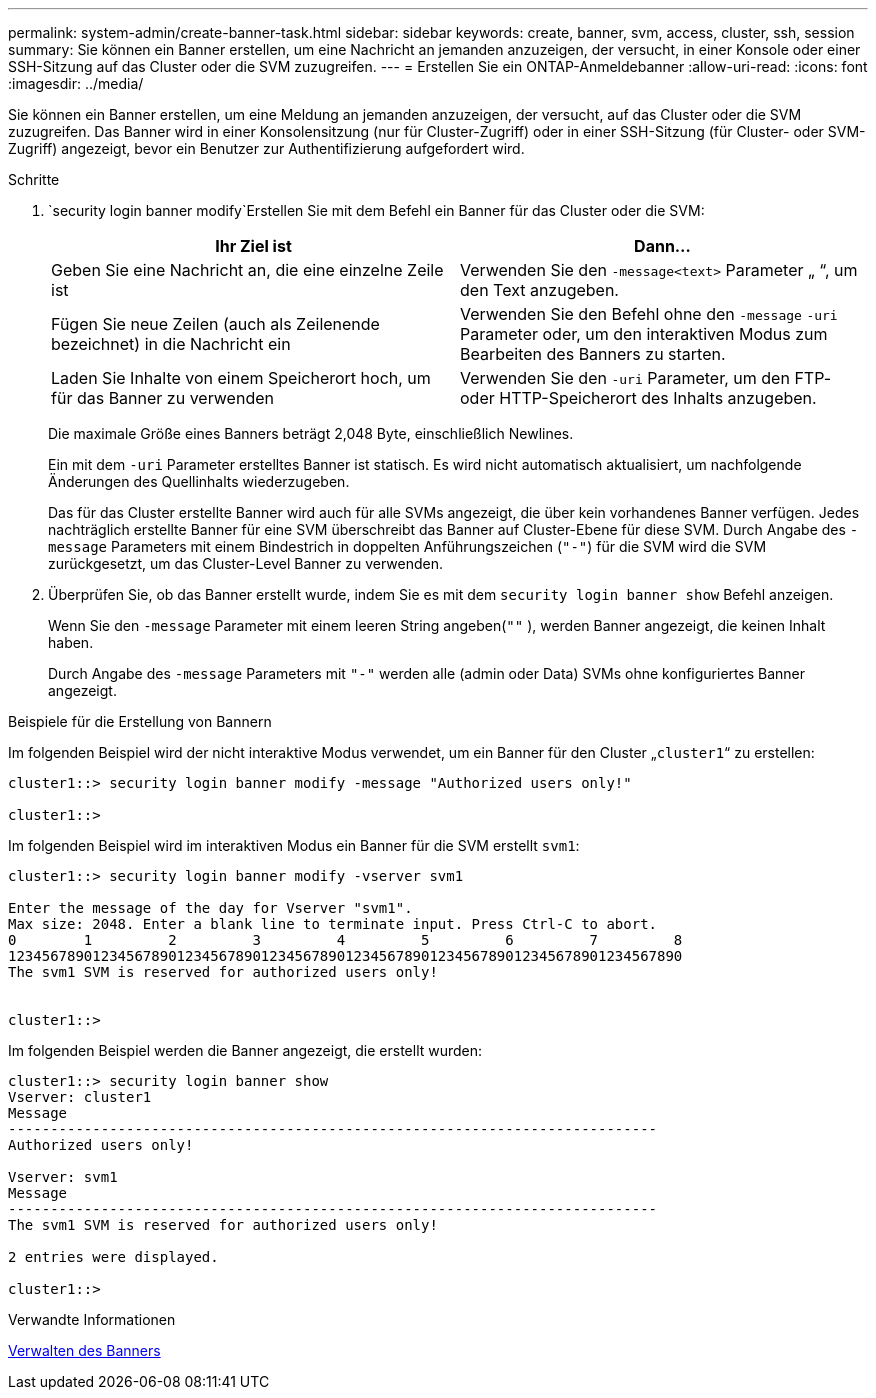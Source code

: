 ---
permalink: system-admin/create-banner-task.html 
sidebar: sidebar 
keywords: create, banner, svm, access, cluster, ssh, session 
summary: Sie können ein Banner erstellen, um eine Nachricht an jemanden anzuzeigen, der versucht, in einer Konsole oder einer SSH-Sitzung auf das Cluster oder die SVM zuzugreifen. 
---
= Erstellen Sie ein ONTAP-Anmeldebanner
:allow-uri-read: 
:icons: font
:imagesdir: ../media/


[role="lead"]
Sie können ein Banner erstellen, um eine Meldung an jemanden anzuzeigen, der versucht, auf das Cluster oder die SVM zuzugreifen. Das Banner wird in einer Konsolensitzung (nur für Cluster-Zugriff) oder in einer SSH-Sitzung (für Cluster- oder SVM-Zugriff) angezeigt, bevor ein Benutzer zur Authentifizierung aufgefordert wird.

.Schritte
.  `security login banner modify`Erstellen Sie mit dem Befehl ein Banner für das Cluster oder die SVM:
+
|===
| Ihr Ziel ist | Dann... 


 a| 
Geben Sie eine Nachricht an, die eine einzelne Zeile ist
 a| 
Verwenden Sie den `-message`[.code]``<text>`` Parameter „ “, um den Text anzugeben.



 a| 
Fügen Sie neue Zeilen (auch als Zeilenende bezeichnet) in die Nachricht ein
 a| 
Verwenden Sie den Befehl ohne den `-message` `-uri` Parameter oder, um den interaktiven Modus zum Bearbeiten des Banners zu starten.



 a| 
Laden Sie Inhalte von einem Speicherort hoch, um für das Banner zu verwenden
 a| 
Verwenden Sie den `-uri` Parameter, um den FTP- oder HTTP-Speicherort des Inhalts anzugeben.

|===
+
Die maximale Größe eines Banners beträgt 2,048 Byte, einschließlich Newlines.

+
Ein mit dem `-uri` Parameter erstelltes Banner ist statisch. Es wird nicht automatisch aktualisiert, um nachfolgende Änderungen des Quellinhalts wiederzugeben.

+
Das für das Cluster erstellte Banner wird auch für alle SVMs angezeigt, die über kein vorhandenes Banner verfügen. Jedes nachträglich erstellte Banner für eine SVM überschreibt das Banner auf Cluster-Ebene für diese SVM. Durch Angabe des `-message` Parameters mit einem Bindestrich in doppelten Anführungszeichen (`"-"`) für die SVM wird die SVM zurückgesetzt, um das Cluster-Level Banner zu verwenden.

. Überprüfen Sie, ob das Banner erstellt wurde, indem Sie es mit dem `security login banner show` Befehl anzeigen.
+
Wenn Sie den `-message` Parameter mit einem leeren String angeben(`""` ), werden Banner angezeigt, die keinen Inhalt haben.

+
Durch Angabe des `-message` Parameters mit `"-"` werden alle (admin oder Data) SVMs ohne konfiguriertes Banner angezeigt.



.Beispiele für die Erstellung von Bannern
Im folgenden Beispiel wird der nicht interaktive Modus verwendet, um ein Banner für den Cluster „`cluster1`“ zu erstellen:

[listing]
----
cluster1::> security login banner modify -message "Authorized users only!"

cluster1::>
----
Im folgenden Beispiel wird im interaktiven Modus ein Banner für die SVM erstellt `svm1`:

[listing]
----
cluster1::> security login banner modify -vserver svm1

Enter the message of the day for Vserver "svm1".
Max size: 2048. Enter a blank line to terminate input. Press Ctrl-C to abort.
0        1         2         3         4         5         6         7         8
12345678901234567890123456789012345678901234567890123456789012345678901234567890
The svm1 SVM is reserved for authorized users only!


cluster1::>
----
Im folgenden Beispiel werden die Banner angezeigt, die erstellt wurden:

[listing]
----
cluster1::> security login banner show
Vserver: cluster1
Message
-----------------------------------------------------------------------------
Authorized users only!

Vserver: svm1
Message
-----------------------------------------------------------------------------
The svm1 SVM is reserved for authorized users only!

2 entries were displayed.

cluster1::>
----
.Verwandte Informationen
xref:manage-banner-reference.adoc[Verwalten des Banners]

